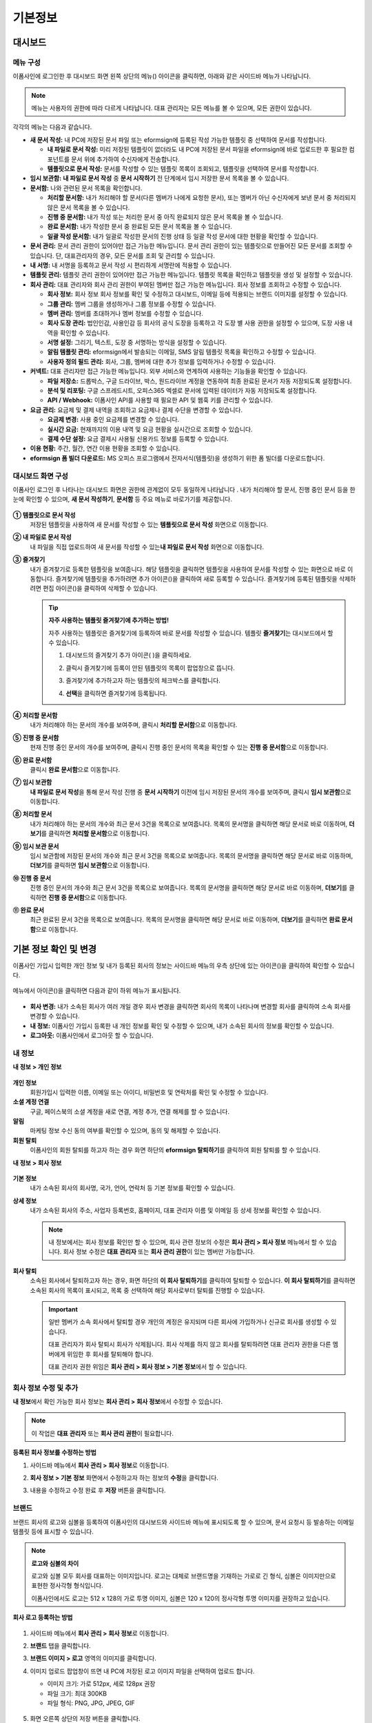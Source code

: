 ============
기본정보
============


------------
대시보드
------------


메뉴 구성
~~~~~~~~~~~~~

이폼사인에 로그인한 후 대시보드 화면 왼쪽 상단의 메뉴(|image1|) 아이콘을 클릭하면, 아래와 같은 사이드바 메뉴가 나타납니다.

.. note::

   메뉴는 사용자의 권한에 따라 다르게 나타납니다. 대표 관리자는 모든 메뉴를 볼 수 있으며, 모든 권한이 있습니다.

.. figure:: resources/dashboard_menu_expand.png
   :alt: 이폼사인 메뉴 구성
   :width: 700px


각각의 메뉴는 다음과 같습니다.

-  **새 문서 작성:**
   내 PC에 저장된 문서 파일 또는 eformsign에 등록된 작성 가능한 템플릿 중 선택하여 문서를 작성합니다.

   -  **내 파일로 문서 작성:** 미리 저장된 템플릿이 없더라도 내 PC에 저장된 문서 파일을 eformsign에 바로 업로드한 후 필요한 컴포넌트를 문서 위에 추가하여 수신자에게 전송합니다.

   -  **템플릿으로 문서 작성:** 문서를 작성할 수 있는 템플릿 목록이 조회되고, 템플릿을 선택하여 문서를 작성합니다.


-  **임시 보관함:** **내 파일로 문서 작성** 중 **문서 시작하기** 전 단계에서 임시 저장한 문서 목록을 볼 수 있습니다.


-  **문서함:** 나와 관련된 문서 목록을 확인합니다.

   -  **처리할 문서함:** 내가 처리해야 할 문서(다른 멤버가 나에게 요청한 문서), 또는 멤버가 아닌 수신자에게 보낸 문서 중 처리되지 않은 문서 목록을 볼 수 있습니다.

   -  **진행 중 문서함:** 내가 작성 또는 처리한 문서 중 아직 완료되지 않은 문서 목록을 볼 수 있습니다.

   -  **완료 문서함:** 내가 작성한 문서 중 완료된 모든 문서 목록을 볼 수 있습니다.

   -  **일괄 작성 문서함:** 내가 일괄로 작성한 문서의 진행 상태 등 일괄 작성 문서에 대한 현황을 확인할 수 있습니다.   


-  **문서 관리:** 문서 관리 권한이 있어야만 접근 가능한 메뉴입니다. 문서 관리 권한이 있는 템플릿으로 만들어진 모든 문서를
   조회할 수 있습니다. 단, 대표관리자의 경우, 모든 문서를 조회 및 관리할 수 있습니다.


-  **내 서명:** 내 서명을 등록하고 문서 작성 시 편리하게 서명란에 적용할 수 있습니다.


-  **템플릿 관리:** 템플릿 관리 권한이 있어야만 접근 가능한 메뉴입니다. 템플릿 목록을 확인하고 템플릿을 생성 및 설정할 수 있습니다.


-  **회사 관리:** 대표 관리자와 회사 관리 권한이 부여된 멤버만 접근 가능한 메뉴입니다. 회사 정보를 조회하고 수정할 수 있습니다.

   -  **회사 정보:** 회사 정보 회사 정보를 확인 및 수정하고 대시보드, 이메일 등에 적용되는 브랜드 이미지를 설정할 수 있습니다.

   -  **그룹 관리:** 멤버 그룹을 생성하거나 그룹 정보를 수정할 수 있습니다.

   -  **멤버 관리:** 멤버를 초대하거나 멤버 정보를 수정할 수 있습니다.

   -  **회사 도장 관리:** 법인인감, 사용인감 등 회사의 공식 도장을 등록하고 각 도장 별 사용 권한을 설정할 수 있으며, 도장 사용 내역을 확인할 수 있습니다.

   -  **서명 설정:** 그리기, 텍스트, 도장 중 서명하는 방식을 설정할 수 있습니다.

   -  **알림 템플릿 관리:** eformsign에서 발송되는 이메일, SMS 알림 템플릿 목록을 확인하고 수정할 수 있습니다.   

   -  **사용자 정의 필드 관리:** 회사, 그룹, 멤버에 대한 추가 정보를 입력하거나 수정할 수 있습니다.



-  **커넥트:** 대표 관리자만 접근 가능한 메뉴입니다. 외부 서비스와 연계하여 사용하는 기능들을 확인할 수 있습니다.

   -  **파일 저장소:** 드롭박스, 구글 드라이브, 박스, 원드라이브 계정을 연동하여 최종 완료된 문서가 자동 저장되도록 설정합니다.

   -  **분석 및 리포팅:** 구글 스프레드시트, 오피스365 엑셀로 문서에 입력된 데이터가 자동 저장되도록 설정합니다.

   -  **API / Webhook:** 이폼사인 API를 사용할 때 필요한 API 및 웹훅 키를 관리할 수 있습니다.


-  **요금 관리:** 요금제 및 결제 내역을 조회하고 요금제나 결제 수단을 변경할 수 있습니다.

   -  **요금제 변경:** 사용 중인 요금제를 변경할 수 있습니다.

   -  **실시간 요금:** 현재까지의 이용 내역 및 요금 현황을 실시간으로 조회할 수 있습니다.

   -  **결제 수단 설정:** 요금 결제시 사용될 신용카드 정보를 등록할 수 있습니다.

-  **이용 현황:** 주간, 월간, 연간 이용 현황을 조회할 수 있습니다.


-  **eformsign 폼 빌더 다운로드:** MS 오피스 프로그램에서 전자서식(템플릿)을 생성하기 위한 폼 빌더를 다운로드합니다.



대시보드 화면 구성
~~~~~~~~~~~~~~~~~~~~~
                   
이폼사인 로그인 후 나타나는 대시보드 화면은 권한에 관계없이 모두 동일하게 나타납니다 . 내가 처리해야 할 문서, 진행 중인 문서 등을
한눈에 확인할 수 있으며, **새 문서 작성하기**, **문서함** 등 주요 메뉴로 바로가기를 제공합니다.

.. figure:: resources/dashboard_main.png
   :alt: 대시보드 화면
   :width: 700px


**① 템플릿으로 문서 작성**
   저장된 템플릿을 사용하여 새 문서를 작성할 수 있는 **템플릿으로 문서 작성** 화면으로 이동합니다.

**② 내 파일로 문서 작성**
   내 파일을 직접 업로드하여 새 문서를 작성할 수 있는\ **내 파일로 문서 작성** 화면으로 이동합니다.

**③ 즐겨찾기**
   내가 즐겨찾기로 등록한 템플릿을 보여줍니다. 해당 템플릿을 클릭하면 템플릿을 사용하여 문서를 작성할 수 있는 화면으로 바로
   이동합니다. 즐겨찾기에 템플릿을 추가하려면 추가 아이콘(|image2|)을 클릭하여 새로 등록할 수 있습니다. 즐겨찾기에 등록된 템플릿을
   삭제하려면 편집 아이콘(|image3|)을 클릭하여 삭제할 수 있습니다.

   .. tip::

      **자주 사용하는 템플릿 즐겨찾기에 추가하는 방법!**

      자주 사용하는 템플릿은 즐겨찾기에 등록하여 바로 문서를 작성할 수 있습니다. 템플릿 **즐겨찾기**\ 는 대시보드에서 할 수 있습니다.

      1. 대시보드의 즐겨찾기 추가 아이콘( |image4|)을 클릭하세요.

      2. 클릭시 즐겨찾기에 등록이 안된 템플릿의 목록이 팝업창으로 뜹니다.

      3. 즐겨찾기에 추가하고자 하는 템플릿의 체크박스를 클릭합니다.

         |image5|

      4. **선택**\ 을 클릭하면 즐겨찾기에 등록됩니다.

**④ 처리할 문서함**
   내가 처리해야 하는 문서의 개수를 보여주며, 클릭시 **처리할 문서함**\ 으로 이동합니다.

**⑤ 진행 중 문서함**
   현재 진행 중인 문서의 개수를 보여주며, 클릭시 진행 중인 문서의 목록을 확인할 수 있는 **진행 중 문서함**\ 으로 이동합니다.

**⑥ 완료 문서함**
   클릭시 **완료 문서함**\ 으로 이동합니다.

**⑦ 임시 보관함**
   **내 파일로 문서 작성**\ 을 통해 문서 작성 진행 중 **문서 시작하기** 이전에 임시 저장된 문서의 개수를 보여주며, 클릭시 **임시 보관함**\ 으로 이동합니다.

**⑧ 처리할 문서**
   내가 처리해야 하는 문서의 개수와 최근 문서 3건을 목록으로 보여줍니다. 목록의 문서명을 클릭하면 해당 문서로 바로 이동하며, **더보기**\ 를 클릭하면 **처리할 문서함**\ 으로 이동합니다.

**⑨ 임시 보관 문서**
   임시 보관함에 저장된 문서의 개수와 최근 문서 3건을 목록으로 보여줍니다. 목록의 문서명을 클릭하면 해당 문서로 바로 이동하며, **더보기**\ 를 클릭하면 **임시 보관함**\ 으로 이동합니다.

**⑩ 진행 중 문서**
   진행 중인 문서의 개수와 최근 문서 3건을 목록으로 보여줍니다. 목록의 문서명을 클릭하면 해당 문서로 바로 이동하며, **더보기**\ 를 클릭하면 **진행 중 문서함**\ 으로 이동합니다.

**⑪ 완료 문서**
   최근 완료된 문서 3건을 목록으로 보여줍니다. 목록의 문서명을 클릭하면 해당 문서로 바로 이동하며, **더보기**\ 를 클릭하면 **완료 문서함**\ 으로 이동합니다.


--------------------------
기본 정보 확인 및 변경
--------------------------

이폼사인 가입시 입력한 개인 정보 및 내가 등록된 회사의 정보는 사이드바 메뉴의 우측 상단에 있는 아이콘(|image6|)을 클릭하여 확인할 수 있습니다.

.. figure:: resources/menu-personalinfo.png
   :alt: 내 정보 확인 아이콘
   :width: 700px


메뉴에서 아이콘(|image7|)을 클릭하면 다음과 같이 하위 메뉴가 표시됩니다.

.. figure:: resources/menu-personalinfo1.png
   :alt: 내 정보 확인 및 변경 메뉴
   :width: 700px


-  **회사 변경:** 내가 소속된 회사가 여러 개일 경우 회사 변경을 클릭하면 회사의 목록이 나타나며 변경할 회사를 클릭하여 소속 회사를 변경할 수 있습니다.

-  **내 정보:** 이폼사인 가입시 등록한 내 개인 정보를 확인 및 수정할 수 있으며, 내가 소속된 회사의 정보를 확인할 수 있습니다.

-  **로그아웃:** 이폼사인에서 로그아웃 할 수 있습니다.

내 정보
~~~~~~~~~~

**내 정보 > 개인 정보**

.. figure:: resources/myinfor-personalinfo-main.png
   :alt: 내 정보 > 개인 정보 화면
   :width: 730px


**개인 정보**
   회원가입시 입력한 이름, 이메일 또는 아이디, 비밀번호 및 연락처를 확인 및 수정할 수 있습니다.

**소셜 계정 연결**
   구글, 페이스북의 소셜 계정을 새로 연결, 계정 추가, 연결 해제를 할 수 있습니다.

**알림**
   마케팅 정보 수신 동의 여부를 확인할 수 있으며, 동의 및 해제할 수 있습니다.

**회원 탈퇴**
   이폼사인의 회원 탈퇴를 하고자 하는 경우 화면 하단의 **eformsign 탈퇴하기**\ 를 클릭하여 회원 탈퇴를 할 수 있습니다.

**내 정보 > 회사 정보**

.. figure:: resources/myinfo-companyinfo.png
   :alt: 내 정보 > 회사 정보 화면
   :width: 730px


**기본 정보**
   내가 소속된 회사의 회사명, 국가, 언어, 연락처 등 기본 정보를 확인할 수 있습니다.

**상세 정보**
   내가 소속된 회사의 주소, 사업자 등록번호, 홈페이지, 대표 관리자 이름 및 이메일 등 상세 정보를 확인할 수 있습니다.

   .. note::

      내 정보에서는 회사 정보를 확인만 할 수 있으며, 회사 관련 정보의 수정은 **회사 관리 > 회사 정보** 메뉴에서 할 수 있습니다. 회사
      정보 수정은 **대표 관리자** 또는 **회사 관리 권한**\ 이 있는 멤버만 가능합니다.

**회사 탈퇴**
   소속된 회사에서 탈퇴하고자 하는 경우, 화면 하단의 **이 회사 탈퇴하기**\ 를 클릭하여 탈퇴할 수 있습니다. 
   **이 회사 탈퇴하기**\ 를 클릭하면 소속된 회사의 목록이 표시되고, 목록 중 선택하여 해당 회사로부터 탈퇴를 진행할 수 있습니다.

   .. important::

      일반 멤버가 소속 회사에서 탈퇴할 경우 개인의 계정은 유지되며 다른 회사에 가입하거나 신규로 회사를 생성할 수 있습니다.

      대표 관리자가 회사 탈퇴시 회사가 삭제됩니다. 회사 삭제를 하지 않고 회사를 탈퇴하려면 대표 관리자 권한을 다른 멤버에게 위임한 후 회사를 탈퇴해야 합니다. 

      대표 관리자 권한 위임은 **회사 관리 > 회사 정보 > 기본 정보**\ 에서 할 수 있습니다.

회사 정보 수정 및 추가
~~~~~~~~~~~~~~~~~~~~~~~~~

**내 정보**\ 에서 확인 가능한 회사 정보는 **회사 관리 > 회사 정보**\ 에서 수정할 수 있습니다.

.. note::

   이 작업은 **대표 관리자** 또는 **회사 관리 권한**\ 이 필요합니다.

.. figure:: resources/managecompany-companyinfo-menu.png
   :alt: 회사 관리 > 회사 정보 메뉴
   :width: 750px


**등록된 회사 정보를 수정하는 방법**

1. 사이드바 메뉴에서 **회사 관리 > 회사 정보**\ 로 이동합니다.

   |image8|

2. **회사 정보 > 기본 정보** 화면에서 수정하고자 하는 정보의 **수정**\ 을 클릭합니다.

3. 내용을 수정하고 수정 완료 후 **저장** 버튼을 클릭합니다.

   |image9|

.. _brand:

브랜드
~~~~~~~~~

브랜드 회사의 로고와 심볼을 등록하여 이폼사인의 대시보드와 사이드바 메뉴에 표시되도록 할 수 있으며, 문서 요청시 등 발송하는 이메일 템플릿 등에 표시할 수 있습니다.

.. note::

   **로고와 심볼의 차이**

   로고와 심볼 모두 회사를 대표하는 이미지입니다. 로고는 대체로 브랜드명을 기재하는 가로로 긴 형식, 심볼은 이미지만으로 표현한 정사각형 형식입니다.

   이폼사인에서도 로고는 512 x 128의 가로 투명 이미지, 심볼은 120 x 120의 정사각형 투명 이미지를 권장하고 있습니다.

**회사 로고 등록하는 방법**

.. figure:: resources/managecompany-brand.png
   :alt: 회사 정보 > 브랜드 이미지 등록
   :width: 750px


1. 사이드바 메뉴에서 **회사 관리 > 회사 정보**\ 로 이동합니다.

2. **브랜드** 탭을 클릭합니다.

3. **브랜드 이미지 > 로고** 영역의 이미지를 클릭합니다.

4. 이미지 업로드 팝업창이 뜨면 내 PC에 저장된 로고 이미지 파일을 선택하여 업로드 합니다.

   -  이미지 크기: 가로 512px, 세로 128px 권장

   -  파일 크기: 최대 300KB

   -  파일 형식: PNG, JPG, JPEG, GIF

   .. figure:: resources/managecompany-logo-upload.png
      :alt: 이미지 업로드 팝업 화면
      :width: 650px

5. 화면 오른쪽 상단의 저장 버튼을 클릭합니다.

6. 대시보드에서 변경된 로고를 확인합니다.

   .. figure:: resources/logo-change.png
      :alt: 로고 변경된 대시보드
      :width: 750px


.. _permissions:

-------------
권한 구분
-------------

이폼사인은 멤버에게 권한을 부여할 수 있으며, 총 6단계로 세분화된 권한별 관리가 가능합니다. 사용자별 권한은 다음과 같이 구분됩니다.

-  **대표 관리자**

   회사의 대표자로 이폼사인 사용에 대한 모든 권한이 있습니다.

-  **회사 관리**

   **회사 관리** 메뉴에 접근할 수 있습니다. 회사 정보, 멤버, 그룹 등을 관리할 수 있으며 **멤버 초대** 및 **문서 이관** 등을 할 수 있습니다.

-  **템플릿 관리**

   **템플릿 관리** 메뉴에 접근할 수 있습니다. 폼 빌더를 사용하여 폼파일을 만들거나 웹폼 디자이너로 파일을 업로드하여 새로운 템플릿을 등록할 수 있으며, 템플릿을 수정, 배포 및 삭제할 수 있습니다.

-  **템플릿별 권한**\

   템플릿별로 멤버 또는 그룹에게 다음과 같은 권한을 부여할 수 있습니다. 

   -  **템플릿 사용 권한**\

      템플릿 사용 권한은 템플릿으로 문서를 작성할 수 있는 권한을 말합니다. 권한을 부여 받은 멤버의 **템플릿으로 문서 작성** 화면에 해당 템플릿이 나타나며 문서를 작성할 수 있습니다.

   -  **템플릿 수정 권한**

      템플릿 수정 권한은 해당 템플릿을 수정할 수 있는 권한입니다.


   -  **문서 관리 권한**

      **문서 관리** 메뉴에 접근하여 템플릿 별로 생성된 문서를 열람하고 다운로드 받을 수 있습니다.



대표 관리자
~~~~~~~~~~~~~~

대표 관리자는 가입시 회사를 생성한 사용자가 대표 관리자로 등록되며, 이폼사인 사용에 대한 모든 권한을 갖고 있는 최고 관리자입니다.

대표 관리자는

-  모든 메뉴에 접근할 수 있습니다.

-  템플릿을 생성, 수정, 삭제, 관리할 수 있습니다.

-  모든 문서를 작성, 열람, 관리할 수 있습니다.

-  대표 관리자 변경이 필요한 경우 다른 멤버에게 권한을 위임할 수 있습니다.

대표 관리자가 탈퇴할 경우, 회사가 삭제되며 회사를 삭제하지 않고 계정 탈퇴를 하려면 대표 관리자에 대한 권한은 다른 멤버에게 위임해야 합니다.


**대표 관리자 권한 위임하는 방법**

.. note::

   이 작업은 **대표 관리자** 권한이 필요합니다.

1. 사이드바 메뉴에서 **회사 관리 > 회사 정보**\ 로 이동합니다.

2. **상세 정보**\ 의 **수정** 버튼을 클릭하면 **대표 관리자** 항목의 오른쪽에 나타나는 **권한 위임** 링크를 클릭합니다.

   .. figure:: resources/Admin-auth-change_1.png
      :alt: 대표 관리자 권한 위임 위치
      :width: 700px


3. **권한 위임** 팝업창에서 권한을 위임할 멤버를 검색 및 선택합니다.

   .. figure:: resources/Admin-auth-change-popup_1.png
      :alt: 권한 위임 팝업 화면
      :width: 500px


4. 대표 관리자 계정의 비밀번호를 입력합니다.

5. **저장** 버튼을 클릭해 변경사항을 저장합니다.


회사 관리 권한
~~~~~~~~~~~~~~~~~

회사 관리자는 **회사 관리** 메뉴에 접근 권한을 가지며, 회사와 관련된 정보 및 멤버/그룹 등의 정보를 열람, 수정, 삭제 등을 할 수 있습니다. 회사 관리 권한은 대표 관리자가 멤버에게 권한을 부여할 수 있습니다.

**회사 관리 권한 부여하는 방법**

.. note::

   이 작업은 **대표 관리자** 권한이 필요합니다.

1. 사이드바 메뉴에서 **회사 관리 > 멤버 관리**\ 로 이동합니다.

2. 멤버 목록에서 **회사 관리** 권한을 부여할 멤버를 선택합니다.

3. 오른쪽 **멤버 정보** 상세 보기 화면 하단의 **권한**\ 에서 **회사 관리**\ 를 체크합니다.

   .. figure:: resources/company-manage-auth.png
      :alt: 회사 관리 권한 위치
      :width: 700px

4. **저장** 버튼을 클릭합니다.


템플릿 관리 권한
~~~~~~~~~~~~~~~~~~

템플릿 관리자는 **템플릿 관리** 메뉴에 접근 권한을 가지며, 템플릿을 등록, 수정, 배포, 삭제할 수 있습니다.

템플릿을 등록한 템플릿 관리자는 해당 템플릿의 템플릿 소유자가 됩니다. 한 회사에 여러 명의 템플릿 관리자가 있는 경우 템플릿 소유자와 템플릿 관리자가 다를 수 있습니다.

템플릿 관리자가 템플릿 소유자가 아닌 경우 해당 템플릿의 설정 보기와 템플릿 복제만 할 수 있습니다.

**템플릿 관리 권한 부여하는 방법**

.. note::

   이 작업은 **대표 관리자** 또는 **템플릿 관리** 권한이 필요합니다.

1. 사이드바 메뉴에서 **회사 관리 > 멤버 관리**\ 로 이동합니다.

2. 멤버 목록에서 템플릿 관리 권한을 부여할 멤버를 선택합니다.

3. 오른쪽 **멤버 정보** 상세 보기 화면 하단의 **권한**\ 에서 **템플릿 관리**\ 를 체크합니다.

   .. figure:: resources/template-manage-auth.png
      :alt: 템플릿 관리 권한 위치
      :width: 700px


4. **저장** 버튼을 클릭합니다.

.. _permissionsfortemplate:

템플릿별 권한
~~~~~~~~~~~~~~~~~~~~~~~~~~~~~~~~~~~~~~~~~

각 템플릿 별로 문서를 생성할 수 있는 **템플릿 사용 권한**\ 과 템플릿을 수정할 수 있는 **수정 권한**\ , 그리고 템플릿으로 생성된 문서와 문서에 입력된 데이터를 관리하는 **문서 관리 권한**\ 을 부여할 수 있습니다.

- **템플릿 사용 권한**\ 이 부여된 멤버는 **새 문서 작성** 메뉴 화면에서 해당 템플릿으로 문서를 작성할 수 있습니다.

- **템플릿 수정 권한**\ 이 부여된 멤버는 **템플릿 관리**\ 에서 해당 템플릿을 수정할 수 있습니다. 

- **문서 관리 권한**\ 이 부여된 멤버는 **문서 관리** 메뉴 화면에서 해당 템플릿으로 작성된 문서를 열람, 삭제, 다운로드할 수 있습니다.



**권한 부여하는 방법**

.. note::

   이 작업은 **대표 관리자** 또는 **템플릿 관리** 권한이 필요합니다.

1. 사이드바 메뉴에서 **템플릿 관리**\ 로 이동합니다.

2. **템플릿 설정** 버튼( |image10|)을 클릭합니다.

   .. figure:: resources/template-manage-setting.png
      :alt: 템플릿 설정 버튼 위치
      :width: 700px


3. **권한 설정** 탭으로 이동합니다.

   .. figure:: resources/document-creator-auth_1.png
      :alt: 템플릿 설정 > 권한 설정 탭 위치
      :width: 700px

4. 각각의 권한을 부여할 그룹 또는 멤버를 선택합니다.

5. **저장** 버튼을 클릭합니다.


--------------------
멤버 및 그룹 관리
--------------------

**회사 관리** 메뉴에서 멤버를 초대, 삭제, 수정 및 그룹 생성, 추가, 삭제 등을 관리할 수 있습니다.

.. figure:: resources/menu-group-member-manage.png
   :alt: 회사관리 > 그룹/멤버 관리
   :width: 700px

멤버 관리
~~~~~~~~~~~~

**멤버 관리** 메뉴에서는 멤버를 회사 소속으로 초대하거나, 초대된 멤버를 관리할 수 있습니다.

.. figure:: resources/manage-member.png
   :alt: 회사 관리 > 멤버 관리
   :width: 700px


**① 활성 멤버**
   초대를 수락하여 현재 활성화된 멤버 목록 및 정보를 확인할 수 있습니다.

**② 비활성 멤버**
   비활성된 멤버 목록 및 정보를 확인할 수 있습니다.

**③ 초대 멤버**
   초대한 멤버 목록 및 정보를 확인할 수 있습니다.

**④ 멤버 목록**
   목록에서 멤버를 클릭하여 오른쪽 멤버 정보 탭에서 정보를 확인, 수정하거나 삭제할 수 있습니다.

**⑤ 멤버 정보**
   멤버 정보를 확인할 수 있으며, 멤버 상태 변경, 회사 관리, 템플릿 관리 등 권한을 부여할 수 있습니다. .

**⑥ 필드 값 설정**
   멤버와 관련된 필드 값을 설정할 수 있습니다.

**⑦ 문서 이관**
   멤버가 이폼사인을 더 이상 사용하지 않는 경우, 해당 멤버가 처리했거나 처리할 문서를 다른 멤버에게 이관할 수 있습니다.

**⑧ 멤버 일괄 초대**
   멤버 초대시 여러 명의 멤버를 한번에 초대할 수 있습니다.

**⑨ 멤버 초대**
   이메일 또는 ID를 사용하여 멤버를 초대할 수 있습니다.

**⑩ 삭제**
   **휴지통** 아이콘을 클릭하면 멤버 목록 왼쪽에 체크박스가 활성화됩니다. 삭제할 멤버를 체크한 후 **삭제** 버튼을 클릭하면 멤버가 삭제됩니다.

그룹 관리
~~~~~~~~~~~~

그룹 관리 메뉴에서는 회사내 그룹을 생성할 수 있으며, 그룹 정보 확인, 수정 및 삭제 등을 할 수 있습니다.

.. figure:: resources/manage-group.png
   :alt: 회사관리 > 그룹 관리
   :width: 700px


**① 그룹 정보**
   그룹 목록에서 정보를 확인하고자 하는 그룹을 클릭하면 오른쪽 그룹 정보 탭에서 그룹 이름 및 설명을 확인 및 수정할 수 있습니다.

**② 멤버 목록**
   그룹에 속한 멤버 목록을 보여주며, 멤버를 추가 및 삭제할 수 있습니다.

**③ 필드 값 설정**
   그룹과 관련된 필드 값을 설정할 수 있습니다.

**④ 그룹 추가**
   그룹 추가를 클릭하면 **그룹 추가** 팝업창이 뜨고 그룹 이름 및 설명을 입력, 멤버를 검색하여 추가하면 그룹이 생성됩니다.

**⑤ 그룹 삭제**
   **휴지통** 아이콘을 클릭하면 그룹 목록 왼쪽에 체크박스가 활성화됩니다. 삭제할 그룹을 체크한 후 **삭제** 버튼을 클릭하면 그룹이 삭제됩니다.


.. _mysignature:

----------------
내 서명 관리
----------------

**내 서명** 메뉴에서 **서명, 이니셜, 도장**\ 을 등록해 두면 문서 작성 시 등록된 서명을 간편하게 사용할 수 있습니다.


.. _registersignature:

**서명/이니셜 등록하는 방법**
~~~~~~~~~~~~~~~~~~~~~~~~~~~~~~~~~~

.. note::

   작업은 **PC, 모바일, 애플리케이션**\ 에서 진행할 수 있습니다.

.. figure:: resources/menu-mysignature.png
   :alt: 내 서명 관리 화면
   :width: 700px


|image11|

1. 사이드바 메뉴에서 **내 서명**\ 으로 이동합니다.

2. 서명 등록 버튼을 클릭합니다.

   .. figure:: resources/mysignature-register.png
      :alt: 서명 등록 화면
      :width: 700px

   -  **그리기**\

      화면에 서명을 직접 그려서 입력합니다.

   -  **텍스트**\

      내 이름을 입력하여 원하는 스타일의 폰트가 적용된 서명을 선택합니다.

   -  **모바일**\

      모바일 기기의 카메라로 QR 코드를 인식하면 서명 패드 화면으로 연결됩니다. 서명 패드에 직접 서명을 그려서 입력합니다.

   -  **eformsign 앱**\

      연결하고자 하는 모바일 기기를 선택한 뒤 **전송** 버튼을 누르면 해당 기기의 이폼사인 앱에서 서명을 입력할 수 있습니다.

3. **확인** 버튼을 클릭해 서명을 저장합니다.

4. **편집, 삭제** 버튼으로 서명을 편집하거나 삭제합니다.


.. tip::

   전자문서에 첨부될 서명 방식을 설정할 수 있습니다.

   **회사 관리** > **서명 설정** 에서 그리기, 텍스트 중 문서의 서명란에 표시될 서명 방식을 제한하거나 허용할 수 있습니다.

   .. figure:: resources/signature-method.png
      :alt: 서명 방식 설정 화면
      :width: 400px


.. _registerstamp:

**도장 등록하는 방법**
~~~~~~~~~~~~~~~~~~~~~~~~~~~~~~

문서에 직접 서명이 아닌 직인이나 도장을 사용해야 하는 경우가 있습니다. 이폼사인에서는 도장 이미지를 등록하거나, 실물 도장을 실물 크기 그대로 스캔하여 등록한 후 문서의 서명란에 도장을 찍을 수 있습니다.

**도장 이미지 등록**
-----------------------------

.. note::

   도장 이미지를 미리 준비해야 합니다.

   -  이미지 형식: PNG, JPG
   -  파일 크기: 최대 300KB

1. 사이드바 메뉴에서 **내 서명**\ 으로 이동합니다.

2. **도장 등록** 버튼을 클릭합니다

   .. figure:: resources/signature-stamp-register.png
      :alt: 도장 등록 버튼
      :width: 700px


3. 이미지 영역을 클릭하면 내 PC에 저장된 이미지를 업로드 할 수 있는 팝업창이 뜹니다. 원하는 도장 이미지를 선택합니다.

   .. figure:: resources/signature-stamp-image-upload1.png
      :alt: 내 서명 > 도장 등록
      :width: 400px

4. **확인** 버튼을 클릭해 도장을 저장합니다.

5. **편집, 삭제** 버튼으로 등록된 도장을 편집 또는 삭제합니다.


.. _scanstamp:

**실물 도장 스캔**
------------------------------

.. note::

   실제 등록하고 싶은 도장과 이폼사인에서 제공하는 **도장 스캔 용지**\ 를 다운로드 및 출력해 준비합니다. 
   스캔 용지는 반드시 스캔 영역이 선명하게 출력되어야 합니다. 


- **PC에서 도장 스캔하기**

+++++++++++++++++++++++++++++


1. **내 서명**\ 에서 **도장 등록**\ 버튼을 클릭 후 **실물 도장 스캔** 탭을 클릭합니다. 

   .. figure:: resources/signature-stamp-scan-popup.png
      :alt: 도장 등록 버튼
      :width: 300px

2. **도장 스캔 용지**\ 를 다운로드 후 인쇄합니다. 

   .. figure:: resources/signature-stamp-scan-paper.png
      :alt: 도장 스캔 용지
      :width: 400px

3. **스캔 전용 용지**\ 의 스캔 영역 중앙에 도장을 찍습니다.

4. 모바일 기기의 카메라 앱을 사용하여 QR 코드를 인식하면 도장 스캔 화면으로 이동합니다.

5. 해당 화면에서 도장이 찍힌 스캔 전용 용지의 스캔 영역을 인식합니다. 

6. 추출된 도장 이미지를 확인한 후 저장하면 도장이 등록됩니다.


- **모바일에서 도장 스캔하기**

+++++++++++++++++++++++++++++++

1. **내 서명**\ 에서 **도장 등록**\ 버튼을 터치한 후 **실물 도장 스캔** 탭을 터치합니다. 

   .. figure:: resources/signature-stamp-scan-popup-mobile.png
      :alt: 실물 도장 스캔 팝업
      :width: 300px

2. **도장 스캔 용지**\ 를 다운로드 후 인쇄합니다. 

3. **스캔 전용 용지**\ 의 스캔 영역 중앙에 도장을 찍습니다.

4. 실물 도장 스캔 팝업의 **스캔 시작** 버튼을 터치합니다.

5. 연결된 카메라 화면에서 카메라 접근을 허용합니다.

   .. figure:: resources/stamp-scan-mobile-camera.png
      :alt: 카메라 접근 허용
      :width: 300px


6. 카메라 화면에 스캔 영역을 비추면 도장이 자동으로 인식됩니다.

7. 추출된 도장 이미지를 확인한 후 **확인**\ 을 터치하면 도장이 등록됩니다.



.. _caution_scanstamp:

**실물 도장 스캔시 주의사항**
^^^^^^^^^^^^^^^^^^^^^^^^^^^^^^^^^^^^^^^

.. tip::

   **Tip 1. 스캔 화면이 연결되지 않을 때**
   
   기기 모델 및 환경에 따라 도장 스캔 화면으로 연결되지 않을 수 있습니다. 이 경우 아래와 같은 방법으로 도장 스캔을 진행할 수 있습니다.

   1. 네이버 또는 카카오톡 앱을 사용하고 있는 경우

      네이버 또는 카카오톡 앱을 사용할 경우 도장이 인식되지 않을 수 있습니다. 이 경우 브라우저를 변경한 후 도장 스캔을 다시 진행하시기 바랍니다.

      -네이버 앱에서 브라우저 변경하는 방법
        ① 실물 도장 스캔 화면 하단의 더보기(···) 아이콘을 터치합니다.

        ② 다른 브라우저를 선택 후 문서 작성 및 도장 스캔을 진행합니다.
      
      -카카오 앱에서 브라우저 변경하는 방법
        ① 알림톡의 **문서 확인하기** 버튼을 터치합니다.

        ② 화면 우측 상단의 더보기(⋮) 아이콘을 터치합니다.

        ③ 다른 브라우저로 열기를 선택 후 문서 작성 및 도장 스캔을 진행합니다.

   2. 스캔 화면이 나오지 않고 작업 선택 화면이 나오는 경우

      일부 안드로이드 기기에서는 스캔 화면으로 연결되지 않고 카메라, 앨범 등을 선택하는 작업 선택 화면이 나타날 수 있습니다. 이 경우 다음과 같이 진행합니다.

      ① 작업 선택 화면에서 **카메라**\ 를 선택합니다.

      ② 카메라 화면에서 도장 스캔 영역이 선명하게 나오도록 사진을 찍습니다.

      ③ 찍힌 사진에서 도장이 자동으로 인식됩니다.

   **Tip 2. 도장이 인식되지 않았다고 나올 때**

   일부 모바일 브라우저의 카메라 화면에서는 해상도가 낮아 도장이 인식되지 않을 수 있습니다. 이 경우 아래와 같은 방법으로 도장 스캔을 진행할 수 있습니다.

   1. 휴대폰의 기본 카메라 앱을 켭니다.
   2. 스캔 영역이 선명하게 나오도록 사진을 찍습니다.
   3. 도장 화면으로 돌아 옵니다.
   4. **사진 업로드** 버튼을 터치합니다.
   5. (필요 시) 사진 보관함 또는 앨범을 선택합니다.
   6. 스캔 영역을 촬영한 사진을 선택합니다.
   7. 사진을 업로드하면, 도장이 자동으로 인식됩니다.
 


.. _company_stamp:

----------------
회사 도장 관리
----------------

**회사 도장 관리** 메뉴에서는 회사내에서 사용되는 법인 인감, 사용 인감 등 회사 도장을 여러 개 등록하고 관리할 수 있습니다. 
도장 별로 멤버 또는 그룹에게 도장 사용 권한을 부여하고 도장 사용 내역을 확인할 수 있습니다.

.. note::

   회사 도장 관리는 대표 관리자 또는 회사 관리 권한이 있어야 합니다. 


**회사 도장**
~~~~~~~~~~~~~~~~~~~~~~

회사에서 사용되는 도장을 여러 개 등록하고 관리할 수 있습니다. 도장 별로 사용 권한을 다르게 부여할 수 있으며, 도장에 대한 모든 변경 이력을 확인할 수 있습니다. 


.. figure:: resources/menu-company-stamp.png
   :alt: 회사 도장 관리 화면
   :width: 700px


회사 도장을 등록하려면 **회사 도장 등록** 버튼을 클릭하여 도장 이름, 설명, 도장 이미지 업로드 또는 실물 도장 스캔, 도장 사용 권한을 설정합니다. 

.. figure:: resources/company-stamp-register.png
   :alt: 회사 도장 등록 팝업
   :width: 400px



- **도장 이름**: 도장 이름을 입력합니다.

- **설명**: 도장 사용 시 참고할 수 있는 내용을 입력합니다.

- **도장 이미지**\: 도장 이미지는 **도장 이미지 파일을 업로드** 하거나 **실물 도장 스캔**\ 으로 도장 이미지를 등록합니다.

- **도장 사용 권한**: 도장 사용 권한을 멤버 전체 또는 특정 그룹 또는 멤버에게 부여할 수 있습니다. 


등록된 도장에 대해서는 편집, 삭제 및 변경 이력 확인이 가능합니다. 도장에 대한 변경 이력은 다음과 같이 나타납니다.

.. figure:: resources/company-stamp-register-history.png
   :alt: 회사 도장 변경 이력 화면
   :width: 700px


**도장 사용 내역**
~~~~~~~~~~~~~~~~~~~~~~

사용된 모든 도장의 이력을 볼 수 있습니다. 도장 별로 도장을 사용한 멤버, 날짜, 문서 등의 정보가 나타납니다. 
사용된 도장을 누가 언제 사용했는지 한눈에 확인할 수 있으며, 도장 사용 내역은 CSV 파일로 다운로드 가능합니다.

.. figure:: resources/company-stamp-history.png
   :alt: 회사 사용 내역 화면
   :width: 700px












.. |image1| image:: resources/menu_icon.png
.. |image2| image:: resources/favorites-add.PNG
.. |image3| image:: resources/favorites-edit.PNG
.. |image4| image:: resources/favorites-add.PNG
.. |image5| image:: resources/favorites-add-popup2.PNG
   :width: 400px
.. |image6| image:: resources/menu-hamberger-icon.png
.. |image7| image:: resources/menu-hamberger-icon.png
.. |image8| image:: resources/managecompany-companyinfo.png
   :width: 700px
.. |image9| image:: resources/managecompany-companyinfo-edit_1.png
   :width: 700px
.. |image10| image:: resources/config-icon.PNG
.. |image11| image:: resources/mysignature.PNG
   :width: 700px
